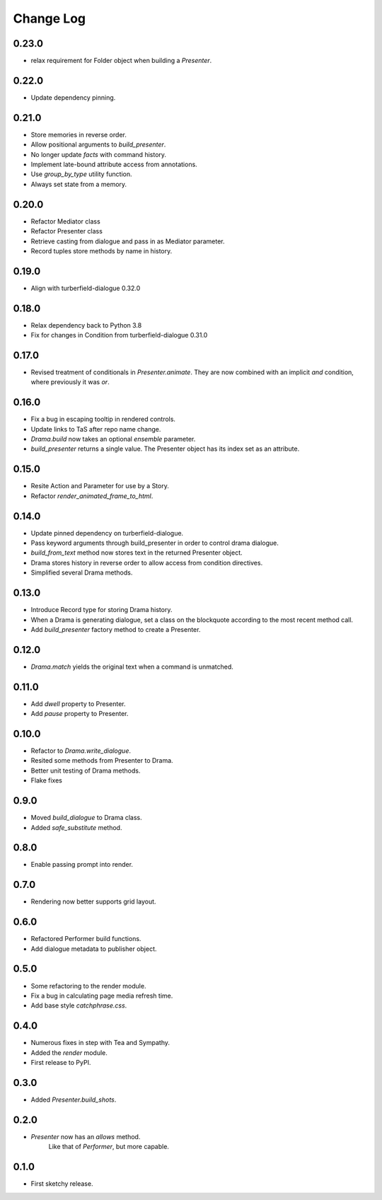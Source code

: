 ..  Titling
    ##++::==~~--''``

.. This is a reStructuredText file.

Change Log
::::::::::

0.23.0
======

* relax requirement for Folder object when building a `Presenter`.

0.22.0
======

* Update dependency pinning.

0.21.0
======

* Store memories in reverse order.
* Allow positional arguments to `build_presenter`.
* No longer update `facts` with command history.
* Implement late-bound attribute access from annotations.
* Use `group_by_type` utility function.
* Always set state from a memory.

0.20.0
======

* Refactor Mediator class
* Refactor Presenter class
* Retrieve casting from dialogue and pass in as Mediator parameter.
* Record tuples store methods by name in history.

0.19.0
======

* Align with turberfield-dialogue 0.32.0

0.18.0
======

* Relax dependency back to Python 3.8
* Fix for changes in Condition from turberfield-dialogue 0.31.0

0.17.0
======

* Revised treatment of conditionals in `Presenter.animate`.
  They are now combined with an implicit *and* condition, where previously it was *or*.

0.16.0
======

* Fix a bug in escaping tooltip in rendered controls.
* Update links to TaS after repo name change.
* `Drama.build` now takes an optional `ensemble` parameter.
* `build_presenter` returns a single value. The Presenter object has its index set as an attribute.

0.15.0
======

* Resite Action and Parameter for use by a Story.
* Refactor `render_animated_frame_to_html`.

0.14.0
======

* Update pinned dependency on turberfield-dialogue.
* Pass keyword arguments through build_presenter in order to control drama dialogue.
* `build_from_text` method now stores text in the returned Presenter object.
* Drama stores history in reverse order to allow access from condition directives.
* Simplified several Drama methods.

0.13.0
======

* Introduce Record type for storing Drama history.
* When a Drama is generating dialogue, set a class on the blockquote according to the most recent method call.
* Add `build_presenter` factory method to create a Presenter.

0.12.0
======

* `Drama.match` yields the original text when a command is unmatched.

0.11.0
======

* Add `dwell` property to Presenter.
* Add `pause` property to Presenter.

0.10.0
======

* Refactor to `Drama.write_dialogue`.
* Resited some methods from Presenter to Drama.
* Better unit testing of Drama methods.
* Flake fixes

0.9.0
=====

* Moved `build_dialogue` to Drama class.
* Added `safe_substitute` method.

0.8.0
=====

* Enable passing prompt into render.

0.7.0
=====

* Rendering now better supports grid layout.

0.6.0
=====

* Refactored Performer build functions.
* Add dialogue metadata to publisher object.

0.5.0
=====

* Some refactoring to the render module.
* Fix a bug in calculating page media refresh time.
* Add base style `catchphrase.css`.

0.4.0
=====

* Numerous fixes in step with Tea and Sympathy.
* Added the `render` module.
* First release to PyPI.

0.3.0
=====

* Added `Presenter.build_shots`.

0.2.0
=====

* `Presenter` now has an `allows` method.
   Like that of `Performer`, but more capable.

0.1.0
======

* First sketchy release.

